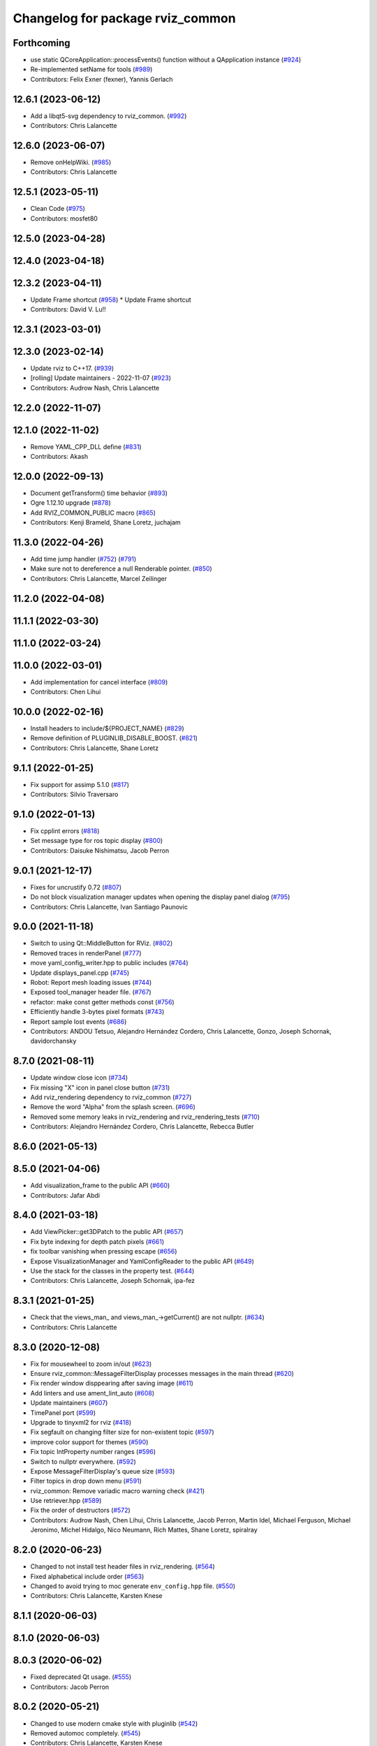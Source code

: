 ^^^^^^^^^^^^^^^^^^^^^^^^^^^^^^^^^
Changelog for package rviz_common
^^^^^^^^^^^^^^^^^^^^^^^^^^^^^^^^^

Forthcoming
-----------
* use static QCoreApplication::processEvents() function without a QApplication instance (`#924 <https://github.com/ros2/rviz/issues/924>`_)
* Re-implemented setName for tools (`#989 <https://github.com/ros2/rviz/issues/989>`_)
* Contributors: Felix Exner (fexner), Yannis Gerlach

12.6.1 (2023-06-12)
-------------------
* Add a libqt5-svg dependency to rviz_common. (`#992 <https://github.com/ros2/rviz/issues/992>`_)
* Contributors: Chris Lalancette

12.6.0 (2023-06-07)
-------------------
* Remove onHelpWiki. (`#985 <https://github.com/ros2/rviz/issues/985>`_)
* Contributors: Chris Lalancette

12.5.1 (2023-05-11)
-------------------
* Clean Code (`#975 <https://github.com/ros2/rviz/issues/975>`_)
* Contributors: mosfet80

12.5.0 (2023-04-28)
-------------------

12.4.0 (2023-04-18)
-------------------

12.3.2 (2023-04-11)
-------------------
* Update Frame shortcut (`#958 <https://github.com/ros2/rviz/issues/958>`_)
  * Update Frame shortcut
* Contributors: David V. Lu!!

12.3.1 (2023-03-01)
-------------------

12.3.0 (2023-02-14)
-------------------
* Update rviz to C++17. (`#939 <https://github.com/ros2/rviz/issues/939>`_)
* [rolling] Update maintainers - 2022-11-07 (`#923 <https://github.com/ros2/rviz/issues/923>`_)
* Contributors: Audrow Nash, Chris Lalancette

12.2.0 (2022-11-07)
-------------------

12.1.0 (2022-11-02)
-------------------
* Remove YAML_CPP_DLL define (`#831 <https://github.com/ros2/rviz/issues/831>`_)
* Contributors: Akash

12.0.0 (2022-09-13)
-------------------
* Document getTransform() time behavior (`#893 <https://github.com/ros2/rviz/issues/893>`_)
* Ogre 1.12.10 upgrade (`#878 <https://github.com/ros2/rviz/issues/878>`_)
* Add RVIZ_COMMON_PUBLIC macro (`#865 <https://github.com/ros2/rviz/issues/865>`_)
* Contributors: Kenji Brameld, Shane Loretz, juchajam

11.3.0 (2022-04-26)
-------------------
* Add time jump handler (`#752 <https://github.com/ros2/rviz/issues/752>`_) (`#791 <https://github.com/ros2/rviz/issues/791>`_)
* Make sure not to dereference a null Renderable pointer. (`#850 <https://github.com/ros2/rviz/issues/850>`_)
* Contributors: Chris Lalancette, Marcel Zeilinger

11.2.0 (2022-04-08)
-------------------

11.1.1 (2022-03-30)
-------------------

11.1.0 (2022-03-24)
-------------------

11.0.0 (2022-03-01)
-------------------
* Add implementation for cancel interface (`#809 <https://github.com/ros2/rviz/issues/809>`_)
* Contributors: Chen Lihui

10.0.0 (2022-02-16)
-------------------
* Install headers to include/${PROJECT_NAME} (`#829 <https://github.com/ros2/rviz/issues/829>`_)
* Remove definition of PLUGINLIB_DISABLE_BOOST. (`#821 <https://github.com/ros2/rviz/issues/821>`_)
* Contributors: Chris Lalancette, Shane Loretz

9.1.1 (2022-01-25)
------------------
* Fix support for assimp 5.1.0 (`#817 <https://github.com/ros2/rviz/issues/817>`_)
* Contributors: Silvio Traversaro

9.1.0 (2022-01-13)
------------------
* Fix cpplint errors (`#818 <https://github.com/ros2/rviz/issues/818>`_)
* Set message type for ros topic display (`#800 <https://github.com/ros2/rviz/issues/800>`_)
* Contributors: Daisuke Nishimatsu, Jacob Perron

9.0.1 (2021-12-17)
------------------
* Fixes for uncrustify 0.72 (`#807 <https://github.com/ros2/rviz/issues/807>`_)
* Do not block visualization manager updates when opening the display panel dialog (`#795 <https://github.com/ros2/rviz/issues/795>`_)
* Contributors: Chris Lalancette, Ivan Santiago Paunovic

9.0.0 (2021-11-18)
------------------
* Switch to using Qt::MiddleButton for RViz. (`#802 <https://github.com/ros2/rviz/issues/802>`_)
* Removed traces in renderPanel (`#777 <https://github.com/ros2/rviz/issues/777>`_)
* move yaml_config_writer.hpp to public includes (`#764 <https://github.com/ros2/rviz/issues/764>`_)
* Update displays_panel.cpp (`#745 <https://github.com/ros2/rviz/issues/745>`_)
* Robot: Report mesh loading issues (`#744 <https://github.com/ros2/rviz/issues/744>`_)
* Exposed tool_manager header file. (`#767 <https://github.com/ros2/rviz/issues/767>`_)
* refactor: make const getter methods const (`#756 <https://github.com/ros2/rviz/issues/756>`_)
* Efficiently handle 3-bytes pixel formats (`#743 <https://github.com/ros2/rviz/issues/743>`_)
* Report sample lost events (`#686 <https://github.com/ros2/rviz/issues/686>`_)
* Contributors: ANDOU Tetsuo, Alejandro Hernández Cordero, Chris Lalancette, Gonzo, Joseph Schornak, davidorchansky

8.7.0 (2021-08-11)
------------------
* Update window close icon (`#734 <https://github.com/ros2/rviz/issues/734>`_)
* Fix missing "X" icon in panel close button (`#731 <https://github.com/ros2/rviz/issues/731>`_)
* Add rviz_rendering dependency to rviz_common (`#727 <https://github.com/ros2/rviz/issues/727>`_)
* Remove the word "Alpha" from the splash screen. (`#696 <https://github.com/ros2/rviz/issues/696>`_)
* Removed some memory leaks in rviz_rendering and rviz_rendering_tests (`#710 <https://github.com/ros2/rviz/issues/710>`_)
* Contributors: Alejandro Hernández Cordero, Chris Lalancette, Rebecca Butler

8.6.0 (2021-05-13)
------------------

8.5.0 (2021-04-06)
------------------
* Add visualization_frame to the public API (`#660 <https://github.com/ros2/rviz/issues/660>`_)
* Contributors: Jafar Abdi

8.4.0 (2021-03-18)
------------------
* Add ViewPicker::get3DPatch to the public API (`#657 <https://github.com/ros2/rviz/issues/657>`_)
* Fix byte indexing for depth patch pixels (`#661 <https://github.com/ros2/rviz/issues/661>`_)
* fix toolbar vanishing when pressing escape (`#656 <https://github.com/ros2/rviz/issues/656>`_)
* Expose VisualizationManager and YamlConfigReader to the public API (`#649 <https://github.com/ros2/rviz/issues/649>`_)
* Use the stack for the classes in the property test. (`#644 <https://github.com/ros2/rviz/issues/644>`_)
* Contributors: Chris Lalancette, Joseph Schornak, ipa-fez

8.3.1 (2021-01-25)
------------------
* Check that the views_man\_ and views_man\_->getCurrent() are not nullptr. (`#634 <https://github.com/ros2/rviz/issues/634>`_)
* Contributors: Chris Lalancette

8.3.0 (2020-12-08)
------------------
* Fix for mousewheel to zoom in/out (`#623 <https://github.com/ros2/rviz/issues/623>`_)
* Ensure rviz_common::MessageFilterDisplay processes messages in the main thread (`#620 <https://github.com/ros2/rviz/issues/620>`_)
* Fix render window disppearing after saving image (`#611 <https://github.com/ros2/rviz/issues/611>`_)
* Add linters and use ament_lint_auto (`#608 <https://github.com/ros2/rviz/issues/608>`_)
* Update maintainers (`#607 <https://github.com/ros2/rviz/issues/607>`_)
* TimePanel port (`#599 <https://github.com/ros2/rviz/issues/599>`_)
* Upgrade to tinyxml2 for rviz (`#418 <https://github.com/ros2/rviz/issues/418>`_)
* Fix segfault on changing filter size for non-existent topic (`#597 <https://github.com/ros2/rviz/issues/597>`_)
* improve color support for themes (`#590 <https://github.com/ros2/rviz/issues/590>`_)
* Fix topic IntProperty number ranges (`#596 <https://github.com/ros2/rviz/issues/596>`_)
* Switch to nullptr everywhere. (`#592 <https://github.com/ros2/rviz/issues/592>`_)
* Expose MessageFilterDisplay's queue size (`#593 <https://github.com/ros2/rviz/issues/593>`_)
* Filter topics in drop down menu (`#591 <https://github.com/ros2/rviz/issues/591>`_)
* rviz_common: Remove variadic macro warning check (`#421 <https://github.com/ros2/rviz/issues/421>`_)
* Use retriever.hpp (`#589 <https://github.com/ros2/rviz/issues/589>`_)
* Fix the order of destructors (`#572 <https://github.com/ros2/rviz/issues/572>`_)
* Contributors: Audrow Nash, Chen Lihui, Chris Lalancette, Jacob Perron, Martin Idel, Michael Ferguson, Michael Jeronimo, Michel Hidalgo, Nico Neumann, Rich Mattes, Shane Loretz, spiralray

8.2.0 (2020-06-23)
------------------
* Changed to not install test header files in rviz_rendering. (`#564 <https://github.com/ros2/rviz/issues/564>`_)
* Fixed alphabetical include order (`#563 <https://github.com/ros2/rviz/issues/563>`_)
* Changed to avoid trying to moc generate ``env_config.hpp`` file. (`#550 <https://github.com/ros2/rviz/issues/550>`_)
* Contributors: Chris Lalancette, Karsten Knese

8.1.1 (2020-06-03)
------------------

8.1.0 (2020-06-03)
------------------

8.0.3 (2020-06-02)
------------------
* Fixed deprecated Qt usage. (`#555 <https://github.com/ros2/rviz/issues/555>`_)
* Contributors: Jacob Perron

8.0.2 (2020-05-21)
------------------
* Changed to use modern cmake style with pluginlib (`#542 <https://github.com/ros2/rviz/issues/542>`_)
* Removed automoc completely. (`#545 <https://github.com/ros2/rviz/issues/545>`_)
* Contributors: Chris Lalancette, Karsten Knese

8.0.1 (2020-05-07)
------------------

8.0.0 (2020-05-01)
------------------
* Note from wjwwood: I've chosen bump the major version this time, even though the API was not broken strictly speaking, partly because of some potentially disruptive build system changes and partially in preparation for ROS Foxy, to allow for new minor/patch versions in the previous ROS release Eloquent.
* Removed duplicate include dirs and link libraries. (`#533 <https://github.com/ros2/rviz/issues/533>`_)
* Added missing export of urdf. (`#529 <https://github.com/ros2/rviz/issues/529>`_)
* Made changes to avoid newly deprecated functions in rclcpp. (`#528 <https://github.com/ros2/rviz/issues/528>`_)
* Changed to use ``ament_export_targets()``. (`#525 <https://github.com/ros2/rviz/issues/525>`_)
* Updated deprecated enums in rviz_common. (`#510 <https://github.com/ros2/rviz/issues/510>`_)
* Solved a compiler warning in Ubuntu Focal. (`#503 <https://github.com/ros2/rviz/issues/503>`_)
* Removed an uncessary call to render scene. (`#490 <https://github.com/ros2/rviz/issues/490>`_)
* Made some code style changes. (`#504 <https://github.com/ros2/rviz/issues/504>`_)
* Fixed a bug encountered when included as a sub-project. (`#475 <https://github.com/ros2/rviz/issues/475>`_)
* Contributors: Dan Rose, Dirk Thomas, Ivan Santiago Paunovic, Jacob Perron, William Woodall, brawner

7.0.3 (2019-11-13)
------------------

7.0.2 (2019-10-23)
------------------

7.0.1 (2019-10-04)
------------------

7.0.0 (2019-09-27)
------------------
* Introduce QoS property (`#409 <https://github.com/ros2/rviz/issues/409>`_)
  A container of properties related to QoS settings. Replaces queue size and unreliable properties.
* Migrate InteractiveMarkerDisplay (`#457 <https://github.com/ros2/rviz/issues/457>`_)
* Rename 2d Nav Goal to 2d Goal Pose (`#455 <https://github.com/ros2/rviz/issues/455>`_)
    * Rename nav pose tool to goal pose tool
    * Rename topic for goal pose tool from "move_base_simple/goal" to "goal_pose"
* Do not select interactive markers when mousing over them (`#451 <https://github.com/ros2/rviz/issues/451>`_)
* Migrate Interaction Tool (`#423 <https://github.com/ros2/rviz/issues/423>`_)
* Upgrade from Ogre 1.10 to Ogre 1.12.1 (`#394 <https://github.com/ros2/rviz/issues/394>`_)
* Re-enable use of tf message filter (`#375 <https://github.com/ros2/rviz/issues/375>`_)
* Static analysis cleanup for rviz_common (`#431 <https://github.com/ros2/rviz/issues/431>`_)
* Fix deprecation warnings with new Qt (`#435 <https://github.com/ros2/rviz/issues/435>`_)
* FrameTransformer implements tf2::BufferCoreInterface and tf2_ros::AsyncBufferInterface (`#422 <https://github.com/ros2/rviz/issues/422>`_)
* Use geometry_msgs types instead of custom types (`#426 <https://github.com/ros2/rviz/issues/426>`_)
* Remove -Werror from defualt compiler options (`#420 <https://github.com/ros2/rviz/issues/420>`_)
* Use node to create clock used to stamp publications (`#407 <https://github.com/ros2/rviz/issues/407>`_)
* Remove blank lines that latest uncrustify doesn't like (`#411 <https://github.com/ros2/rviz/issues/411>`_)
* Contributors: Emerson Knapp, Hunter L. Allen, Jacob Perron, Martin Idel, Scott K Logan, Shivesh Khaitan, Steven Macenski, William Woodall

6.1.1 (2019-05-29)
------------------

6.1.0 (2019-05-20)
------------------
* Updated to use the new specification for types from the ROS node graph API. (`#387 <https://github.com/ros2/rviz/issues/387>`_)
* Contributors: Jacob Perron

6.0.0 (2019-05-08)
------------------
* Made changes to avoid newly deprecated API's related to publishers and subscriptions. (`#399 <https://github.com/ros2/rviz/issues/399>`_)
* Updated to be compatible with new QoS settings.  (`#392 <https://github.com/ros2/rviz/issues/392>`_)
* Fixed a crash on shutdown by properly freeing the ``transformation_manager``. (`#386 <https://github.com/ros2/rviz/issues/386>`_)
* Contributors: M. M, Michael Jeronimo, William Woodall

5.1.0 (2019-01-14)
------------------
* Fix errors from uncrustify v0.68 (`#366 <https://github.com/ros2/rviz/issues/366>`_)
* Contributors: Jacob Perron, William Woodall

5.0.0 (2018-12-04)
------------------
* Moved rviz_yaml_cpp_vendor into it's own repo (`#361 <https://github.com/ros2/rviz/issues/361>`_)
* Exported libraries to trigger hooks. (`#358 <https://github.com/ros2/rviz/issues/358>`_)
* Added virtual destructors for WindowManagerInterface and ViewportProjectionFinder (`#356 <https://github.com/ros2/rviz/issues/356>`_)
* Changed to use spin_some with max_duration (`#354 <https://github.com/ros2/rviz/issues/354>`_)
  * spin_once() limits the number of callbacks that can be called based on how quickly the gui updates.
  * This results in lag when displaying tf frames.
  * Use spin_some(max_duration) to execute all of the work available.
* Made the transformation framework used by rviz pluggable. (`#346 <https://github.com/ros2/rviz/issues/346>`_)
* Fixed wrong name of InitialPose plugin in default config (`#352 <https://github.com/ros2/rviz/issues/352>`_)
* Added hotkeys (also to help) (`#312 <https://github.com/ros2/rviz/issues/312>`_)
* Migrated pose estimate tool (`#329 <https://github.com/ros2/rviz/issues/329>`_)
* Changed to now pass clock to tf2_ros::buffer (`#340 <https://github.com/ros2/rviz/issues/340>`_)
* Changted to always build all tests and skip execution if not supported (`#342 <https://github.com/ros2/rviz/issues/342>`_)
* Reverted workaround for identity transform after geometry2 fix (`#343 <https://github.com/ros2/rviz/issues/343>`_)
* Reverted "Add simple mechanism to automatically convert old configs" (`#337 <https://github.com/ros2/rviz/issues/337>`_)
  * No longer necessary for C-Turtle
* Minor cleanup and fixes (`#336 <https://github.com/ros2/rviz/issues/336>`_)
  * Fix environment for colcon builds (no appends necessary)
  * Fix warning in visual_test_fixture.cpp and add -Werror option in CMakeLists.txt
  * Fix Qt moc warning for virtual signal
* Fixed missing status in laser scan display (`#335 <https://github.com/ros2/rviz/issues/335>`_)
  * Show status error when transform failed
  * Modify logging behaviour
* Updates due to uncrustify 0.67 (`#333 <https://github.com/ros2/rviz/issues/333>`_)
  * fix closing block and tamplete indentation to comply with uncrustify 0.67
  * add space between reference and variable name
  * space before opening bracket
  * fix indend of inherited class
  * fix indent of code blocks
  * no space around -> operator
  * restore original spacing
* Contributors: Andreas Greimel, Kartik Mohta, Martin Idel, Michael Carroll, Mikael Arguedas, Shane Loretz, Steven! Ragnarök

4.0.1 (2018-06-28)
------------------

4.0.0 (2018-06-27)
------------------
* Polished selection behavior. (`#315 <https://github.com/ros2/rviz/issues/315>`_)
* Fixed invalid color profile in PNGs. (`#306 <https://github.com/ros2/rviz/issues/306>`_)
* Updated use of tf2 so that it reused the rviz node. (`#290 <https://github.com/ros2/rviz/issues/290>`_)
* Made the display status not editable. (`#316 <https://github.com/ros2/rviz/issues/316>`_)
* Fixed some bugs causing RViz to crash on macOS. (`#319 <https://github.com/ros2/rviz/issues/319>`_)
* Fixed a segfault that could occur on empty frames. (`#313 <https://github.com/ros2/rviz/issues/313>`_)
* Moved the selection icon to ``rviz_common``. (`#314 <https://github.com/ros2/rviz/issues/314>`_)
* Polished more tests and migrate or delete old tests. (`#289 <https://github.com/ros2/rviz/issues/289>`_)
* Migrated the map display. (`#267 <https://github.com/ros2/rviz/issues/267>`_)
* Migrated Marker Array Display. (`#296 <https://github.com/ros2/rviz/issues/296>`_)
* Migrated 2D Nav Goal tool. (`#294 <https://github.com/ros2/rviz/issues/294>`_)
* Fixed a memory leak in shutdown of ros client abstraction. (`#301 <https://github.com/ros2/rviz/issues/301>`_)
* Implemented a workaround for the missing identity transform when transforming from a frame to itself. (`#298 <https://github.com/ros2/rviz/issues/298>`_)
* Fixed the splash screen and help panel. (`#277 <https://github.com/ros2/rviz/issues/277>`_)
* Migrated the Odometry display. (`#275 <https://github.com/ros2/rviz/issues/275>`_)
* Homogenized behavior of rviz when a tf transform fails. (`#292 <https://github.com/ros2/rviz/issues/292>`_)
* Changed rviz so that only a single ros node is used. (`#197 <https://github.com/ros2/rviz/issues/197>`_)
* Migrated the XYOrbit View Controller. (`#282 <https://github.com/ros2/rviz/issues/282>`_)
* Fixed select and measure tool behavior on macOS Retina displays. (`#283 <https://github.com/ros2/rviz/issues/283>`_)
* Fixed a segfault in the selection manager tests. (`#284 <https://github.com/ros2/rviz/issues/284>`_)
* Fixed rviz application so it shows an icon on macOS's toolbar when running. (`#272 <https://github.com/ros2/rviz/issues/272>`_)
* Moved the ``rviz_common::Panel`` into a public header. (`#265 <https://github.com/ros2/rviz/issues/265>`_)
* Migrated the orthographic view controller. (`#270 <https://github.com/ros2/rviz/issues/270>`_)
* Restored most of the command line options for rviz. (`#255 <https://github.com/ros2/rviz/issues/255>`_)
* Migrated tool properties panel. (`#251 <https://github.com/ros2/rviz/issues/251>`_)
* Finished point cloud refactoring and testing. (`#250 <https://github.com/ros2/rviz/issues/250>`_)
* Migrated the select tool. (`#256 <https://github.com/ros2/rviz/issues/256>`_)
* Introduced visual testing framework for rviz. (`#209 <https://github.com/ros2/rviz/issues/209>`_)
* Fixed "display" tests and enable when the test environment allows. (`#186 <https://github.com/ros2/rviz/issues/186>`_)
* Restored use of icons throughout rviz. (`#235 <https://github.com/ros2/rviz/issues/235>`_)
* Migrated marker display. (`#229 <https://github.com/ros2/rviz/issues/229>`_)
* Changed the default position of the camera in RenderPanel. (`#205 <https://github.com/ros2/rviz/issues/205>`_)
* Migrated RobotModelDisplay. (`#210 <https://github.com/ros2/rviz/issues/210>`_)
* Fixed a possible null pointer is dereference. (`#178 <https://github.com/ros2/rviz/issues/178>`_)
  * Signed-off-by: Chris Ye <chris.ye@intel.com>
* Migrated camera display (`#183 <https://github.com/ros2/rviz/issues/183>`_)
* Updated Ogre to 1.10.11 (`#181 <https://github.com/ros2/rviz/issues/181>`_)
* Migrated TF Display. (`#182 <https://github.com/ros2/rviz/issues/182>`_)
* Migrated ImageDisplay. (`#164 <https://github.com/ros2/rviz/issues/164>`_)
* Introduced ROS interface abstraction to improve testability. (`#156 <https://github.com/ros2/rviz/issues/156>`_)
* Re-enabled and fixed rviz configuration file loading. (`#167 <https://github.com/ros2/rviz/issues/167>`_)
* Fixed a bug caused by a missing break in switch statement. (`#158 <https://github.com/ros2/rviz/issues/158>`_)
* Migrated code for point cloud displays to ``rviz_default_plugins``. (`#153 <https://github.com/ros2/rviz/issues/153>`_)
* Contributors: Alessandro Bottero, Andreas Greimel, Andreas Holzner, Chris Ye, Dirk Thomas, Martin Idel, Mikael Arguedas, Steven! Ragnarök, Tim Rakowski, William Woodall

3.0.0 (2018-02-07)
------------------
* Fixed compilation errors and runtime issues on Windows. (`#175 <https://github.com/ros2/rviz/issues/175>`_)
* Fixed an issue with docking windows initially.
* Fixed a potential memory leak.
* Fixed a bug which caused rviz to crash when removing a display. (`#191 <https://github.com/ros2/rviz/issues/191>`_)
  * The crash occurred when adding a camera display and then deleting any display that was created before adding the camera display.
* Contributors: Andreas Greimel, Andreas Holzner, Johannes Jeising, Martin Idel, Steven! Ragnarok, William Woodall

1.12.11 (2017-08-02)
--------------------

1.12.10 (2017-06-05 17:37)
--------------------------

1.12.9 (2017-06-05 14:23)
-------------------------

1.12.8 (2017-05-07)
-------------------

1.12.7 (2017-05-05)
-------------------

1.12.6 (2017-05-02)
-------------------

1.12.5 (2017-05-01)
-------------------

1.12.4 (2016-10-27)
-------------------

1.12.3 (2016-10-19)
-------------------

1.12.2 (2016-10-18)
-------------------

1.12.1 (2016-04-20)
-------------------

1.12.0 (2016-04-11)
-------------------

1.11.14 (2016-04-03)
--------------------

1.11.13 (2016-03-23)
--------------------

1.11.12 (2016-03-22 19:58)
--------------------------

1.11.11 (2016-03-22 18:16)
--------------------------

1.11.10 (2015-10-13)
--------------------

1.11.9 (2015-09-21)
-------------------

1.11.8 (2015-08-05)
-------------------

1.11.7 (2015-03-02)
-------------------

1.11.6 (2015-02-13)
-------------------

1.11.5 (2015-02-11)
-------------------

1.11.4 (2014-10-30)
-------------------

1.11.3 (2014-06-26)
-------------------

1.11.2 (2014-05-13)
-------------------

1.11.1 (2014-05-01)
-------------------

1.11.0 (2014-03-04 21:40)
-------------------------

1.10.14 (2014-03-04 21:35)
--------------------------

1.10.13 (2014-02-26)
--------------------

1.10.12 (2014-02-25)
--------------------

1.10.11 (2014-01-26)
--------------------

1.10.10 (2013-12-22)
--------------------

1.10.9 (2013-10-15)
-------------------

1.10.7 (2013-09-16)
-------------------

1.10.6 (2013-09-03)
-------------------

1.10.5 (2013-08-28 03:50)
-------------------------

1.10.4 (2013-08-28 03:13)
-------------------------

1.10.3 (2013-08-14)
-------------------

1.10.2 (2013-07-26)
-------------------

1.10.1 (2013-07-16)
-------------------

1.10.0 (2013-06-27)
-------------------

1.9.30 (2013-05-30)
-------------------

1.9.29 (2013-04-15)
-------------------

1.9.27 (2013-03-15 13:23)
-------------------------

1.9.26 (2013-03-15 10:38)
-------------------------

1.9.25 (2013-03-07)
-------------------

1.9.24 (2013-02-16)
-------------------

1.9.23 (2013-02-13)
-------------------

1.9.22 (2013-02-12 16:30)
-------------------------

1.9.21 (2013-02-12 14:00)
-------------------------

1.9.20 (2013-01-21)
-------------------

1.9.19 (2013-01-13)
-------------------

1.9.18 (2012-12-18)
-------------------

1.9.17 (2012-12-14)
-------------------

1.9.16 (2012-11-14 15:49)
-------------------------

1.9.15 (2012-11-13)
-------------------

1.9.14 (2012-11-14 02:20)
-------------------------

1.9.13 (2012-11-14 00:58)
-------------------------

1.9.12 (2012-11-06)
-------------------

1.9.11 (2012-11-02)
-------------------

1.9.10 (2012-11-01 11:10)
-------------------------

1.9.9 (2012-11-01 11:01)
------------------------

1.9.8 (2012-11-01 10:52)
------------------------

1.9.7 (2012-11-01 10:40)
------------------------

1.9.6 (2012-10-31)
------------------

1.9.5 (2012-10-19)
------------------

1.9.4 (2012-10-15 15:00)
------------------------

1.9.3 (2012-10-15 10:41)
------------------------

1.9.2 (2012-10-12 13:38)
------------------------

1.9.1 (2012-10-12 11:57)
------------------------

1.9.0 (2012-10-10)
------------------
